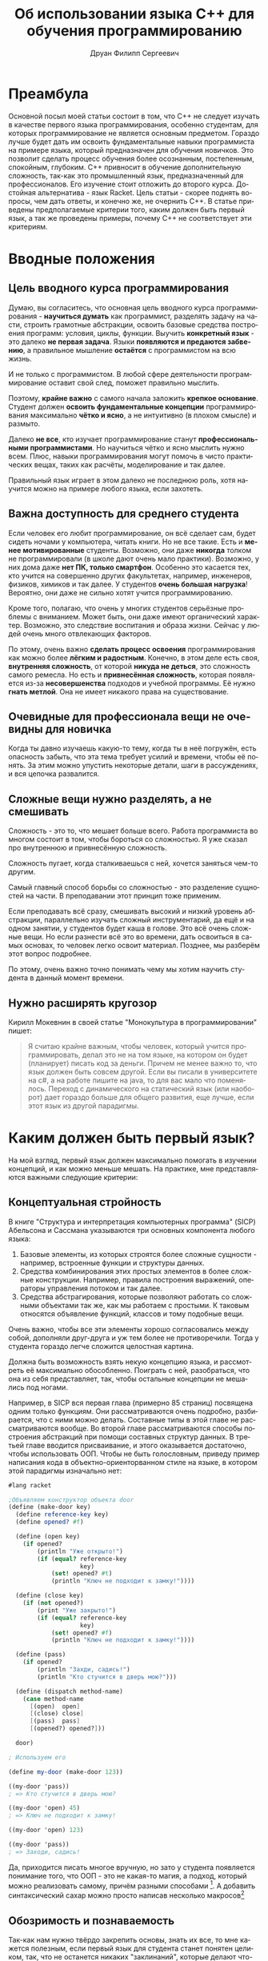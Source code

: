 #+TITLE: Об использовании языка C++ для обучения программированию
#+AUTHOR: Друан Филипп Сергеевич
#+LANGUAGE: ru

#+LATEX_CLASS:  article
#+LATEX_HEADER: \usepackage[T2A]{fontenc}
#+LATEX_HEADER: \usepackage[utf8]{inputenc}
#+LATEX_HEADER: \usepackage[russian]{babel}
#+LATEX_HEADER: \hypersetup{colorlinks=true}

* Преамбула
Основной посыл моей статьи состоит в том, что C++ не следует изучать в качестве первого языка программирования, особенно студентам, для которых программирование не является основным предметом. Гораздо лучше будет дать им освоить фундаментальные навыки программиста на примере языка, который предназначен для обучения новичков. Это позволит сделать процесс обучения более осознанным, постепенным, спокойным, глубоким. C++ привносит в обучение дополнительную сложность, так-как это промышленный язык, предназначенный для профессионалов. Его изучение стоит отложить до второго курса. Достойная альтернатива - язык Racket.
Цель статьи - скорее поднять вопросы, чем дать ответы, и конечно же, не очернить C++. В статье приведены предполагаемые критерии того, каким должен быть первый язык, а так же проведены примеры, почему C++ не соответствует эти критериям.
* Вводные положения
** Цель вводного курса программирования
Думаю, вы согласитесь, что основная цель вводного курса программирования - *научиться думать* как программист, разделять задачу на части, строить грамотные абстракции, освоить базовые средства построения программ: условия, циклы, функции. Выучить *конкретный язык* - это далеко *не первая задача*. Языки *появляются и предаются забвению*, а правильное мышление *остаётся* с программистом на всю жизнь.

И не только с программистом. В любой сфере деятельности программирование оставит свой след, поможет правильно мыслить.

Поэтому, *крайне важно* с самого начала заложить *крепкое основание*. Студент должен *освоить фундаментальные концепции* программирования максимально *чётко и ясно*, а не интуитивно (в плохом смысле) и размыто.

Далеко *не все*, кто изучает программирование станут *профессиональными программистами*. Но научиться чётко и ясно мыслить нужно всем. Плюс, навыки программирования могут помочь в чисто практических вещах, таких как расчёты, моделирование и так далее.

Правильный язык играет в этом далеко не последнюю роль, хотя научится можно на примере любого языка, если захотеть.

** Важна доступность для среднего студента
Если человек его любит программирование, он всё сделает сам, будет сидеть ночами у компьютера, читать книги. Но не все такие. Есть и *менее мотивированные* студенты. Возможно, они даже *никогда* толком не программировали (в школе дают очень мало практики). Возможно, у них дома даже *нет ПК, только смартфон*. Особенно это касается тех, кто учится на совершенно других факультетах, например, инженеров, физиков, химиков и так далее. У студентов *очень большая нагрузка*! Вероятно, они даже не сильно хотят учится программированию.

Кроме того, полагаю, что очень у многих студентов серьёзные проблемы с вниманием. Может быть, они даже имеют органический характер. Возможно, это следствие воспитания и образа жизни. Сейчас у людей очень много отвлекающих факторов.

По этому, очень важно *сделать процесс освоения* программирования как можно более *лёгким и радостным*. Конечно, в этом деле есть своя, *внутренняя сложность*, от которой *никуда не деться*, это сложность самого ремесла. Но есть и *привнесённая сложность*, которая появляется из-за *несовершенства* подходов и учебной программы. Её нужно *гнать метлой*. Она не имеет никакого права на существование.

** Очевидные для профессионала вещи не очевидны для новичка
Когда ты давно изучаешь какую-то тему, когда ты в неё погружён, есть опасность забыть, что эта тема требует усилий и времени, чтобы её понять. За этим можно упустить некоторые детали, шаги в рассуждениях, и вся цепочка развалится.

** Сложные вещи нужно разделять, а не смешивать
Сложность - это то, что мешает больше всего. Работа программиста во многом состоит в том, чтобы бороться со сложностью. Я уже сказал про внутреннюю и привнесённую сложность.

Сложность пугает, когда сталкиваешься с ней, хочется заняться чем-то другим.

Самый главный способ борьбы со сложностью - это разделение сущностей на части. В преподавании этот принцип тоже применим.

Если преподавать всё сразу, смешивать высокий и низкий уровень абстракции, параллельно изучать сложный инструментарий, да ещё и на одном занятии, у студентов будет каша в голове. Это всё очень сложные вещи. Но если разнести всё это во времени, дать освоиться в самых основах, то человек легко освоит материал. Позднее, мы разберём этот вопрос подробнее.

По этому, очень важно точно понимать чему мы хотим научить студента в данный момент времени.
** Нужно расширять кругозор
Кирилл Мокевнин в своей статье "Монокультура в программировании" пишет:
#+begin_quote
Я считаю крайне важным, чтобы человек, который учится программировать, делал это не на том языке, на котором он будет (планирует) писать код за деньги. Причем не менее важно то, что язык должен быть совсем другой. Если вы писали в университете на c#, а на работе пишите на java, то для вас мало что поменялось. Переход с динамического на статический язык (или наоборот) дает гораздо больше для общего развития, еще лучше, если этот язык из другой парадигмы.
#+end_quote


* Каким должен быть первый язык?
На мой взгляд, первый язык должен максимально помогать в изучении концепций, и как можно меньше мешать.
На практике, мне представляются важными следующие критерии:

** Концептуальная стройность

В книге "Структура и интерпретация компьютерных программа" (SICP) Абельсона и Сассмана указываются три основных компонента любого языка:
 1) Базовые элементы, из которых строятся более сложные сущности - например, встроенные функции и структуры данных.
 2) Средства комбинирования этих простых элементов в более сложные конструкции. Например, правила построения выражений, операторы
    управления потоком и так далее.
 3) Средства абстрагирования, которые позволяют работать со сложными объектами так же, как мы работаем с простыми. К таковым относятся
    объявление функций, классов и тому подобные вещи.

Очень важно, чтобы все эти элементы хорошо согласовались между собой, дополняли друг-друга и уж тем более не противоречили. Тогда у
студента гораздо легче сложится целостная картина.

Должна быть возможность взять некую концепцию языка, и рассмотреть её максимально обособленно. Поиграть с ней, разобраться, что она из себя
представляет, так, чтобы остальные концепции не мешались под ногами.

Например, в SICP вся первая глава (примерно 85 страниц) посвящена одним только функциям. Они рассматриваются очень подробно, разбирается, что с ними можно делать. Составные типы в этой главе не рассматриваются вообще. Во второй главе рассматриваются способы построения абстракций при помощи составных структур данных. В третьей главе вводится присваивание, и этого оказывается достаточно, чтобы использовать ООП. Чтобы не быть голословным, приведу пример написания кода в объектно-ориенторванном стиле на языке, в котором этой парадигмы изначально нет:

#+begin_src scheme
  #lang racket

  ;Объявляем конструктор объекта door
  (define (make-door key)
    (define reference-key key)
    (define opened? #f)

    (define (open key)
      (if opened?
          (println "Уже открыто!")
          (if (equal? reference-key
                      key)
              (set! opened? #t)
              (println "Ключ не подходит к замку!"))))

    (define (close key)
      (if (not opened?)
          (print "Уже закрыто!")
          (if (equal? reference-key
                      key)
              (set! opened? #f)
              (println "Ключ не подходит к замку!"))))

    (define (pass)
      (if opened?
          (println "Захди, садись!")
          (println "Кто стучится в дверь мою?")))

    (define (dispatch method-name)
      (case method-name
        [(open)  open]
        [(close) close]
        [(pass)  pass]
        [(opened?) opened?]))

    door)

  ; Используем его

  (define my-door (make-door 123))

  ((my-door 'pass))
  ; => Кто стучится в дверь мою?

  ((my-door 'open) 45)
  ; => Ключ не подходит к замку!

  ((my-door 'open) 123)

  ((my-door 'pass))
  ; => Заходи, садись!
#+end_src

Да, приходится писать многое вручную, но зато у студента появляется понимание того, что ООП - это не какая-то магия, а подход, который можно реализовать самому, причём разными способами [fn:: Замечу, что это подобный пример помещён в SICP на страницу 239, так что он для тех, кто уже освоился в основах Scheme или Racket (В эих языках пример отличается только наличием первой строчки)]. А добавить синтаксический сахар можно просто написав несколько макросов[fn:: Думаю, студентам не помешает изучить макросы, но в конце курса]

** Обозримость и познаваемость
Так-как нам нужно твёрдо закрепить основы, знать их все, то мне кажется полезным, если первый язык для студента станет понятен целиком, так, что не останется никаких "заклинаний", которые делают что-то, что он не понимает. Особенно хорошо, если студент сможет, при желании, сам написать интерпретатор или компилятор подмножества этого языка, которое
бы включало в себя все основные его концепции.[fn:: Такой подход нашёл своё применение на практике. В той же SICP одна из глав посвящена разработке интерпретатора Лиспа. Знаменитый
Профессор Никлаус Вирт так же считал полезным для студента написать простенький компилятор. К счастью, это не трудно, зато позволяет: а. Понять, как устроен язык программирования б. Попрактиковаться в ассемблере в. Сделать всё это в одном интересном проекте.]
Для программиста очень вредно относиться к языку и к компьютеру, как к чему-то волшебному, что нельзя понять.

** Постепенное увеличение сложности
Вспомним, что сложные вещи следует разделять, а не смешивать. Это проявляется и в первом языке программирования. Нужно хорошо *освоиться* в самых *базовых вещах*, знать их как свои пять пальцев, и только *потом переходить* к изучению более сложных. Если сразу *завалить* студента самыми разными концепциями, он может в них *запутаться*, воспринимать их как какие-то волшебные заклинания, которые что-то делают, но не понятно что.

*Когнитивная сложность задачи* - это одна из причин того, что студент может начать *отлынивать*. На своём опыте я это испытал. Если ты всё понимаешь, учится легко и приятно. Если нет - это мука. И это учитывая то, что у студента куча других предметов, особенно у физиков и механиков.

При этом, конечно, может не помешать сделать общий *обзор* языка, чтобы студенты как бы взглянули на него с высоты, и видели общую картину. Обзор, я полагаю, должен быть достаточно простым и понятным, чтобы язык стал для студентов знакомым, но не показался чем-то заумным.

Кроме того, полагаю, что это может *помочь* и самому *преподавателю*. Он сможет сосредаточиться на самом *главном*, ему не придётся переключаться с одной темы на другую, *подтягивать* студентов, которые плавают в материале из за того, что им пришлось учить сразу *кучу всего*, отлынивают и в результате впустую тратят время. Если студентам всё ясно, они будут слушать гораздо внимательнее.

Как пример, можно привести тот же SICP и Scheme, но я уже расписал, как там выстроено обучение, так что можно не повторяться.

** Хорошие практики программирования
Язык должен с самого начала приучать программиста писать *хороший код*.

Какие это практики? Мне приходят на ум такие:
  1) Правильное именование.
  2) Разделение кода на части.
  3) Хорошее, красивое оформление кода.


Одной из главных хороших практик, к которым нужно сразу приучаться, это сведение к *минимуму изменяемого состояния и побочных эффектов*, так как у них есть следующие недостатки:
 1) Зависимость от порядка вычисления, нужно определить, какую переменную менять первой, и тому подобное
 2) Необходимо контролировать побочные эффекты
 3) Невозможность использования подстановочной модели вычислений

Конечно,часто они бывают полезны, но его лучше избегать. Побочных эффектов должно быть как можно меньше, они должны быть в строго определённых местах[fn:: Я не предлагаю всё писать на Haskell! Но взять из функционального подхода всё, что он может дать хорошего обязательно нужно.].

Существует такое понятие, как структурный дизайн. Его суть в следующем:
Мы разделяем код на четыре части:
  1) Отвечает за ввод данных
  2) Отвечает за вывод данных
  3) Обрабатывает данные, осуществляет их трансформацию.
  4) Управляет всем остальным.
Эти части не смешиваются. Ввод и вывод мы оставляем по краям, а обработка приближается к чистой функции (а то и становится ей).
Мне такой подход кажется достаточно хорошим. В нём обработка данных отделяется от их чтения и записи.

Очень многие современные языки программирования вбирают в себя возможности из функциональных языков, так что с ними нужно уметь работать.
Виталий Брагилевский сравнивал функциональные языки с лабораторией, в которой изобретаются новые интересные вещи, часть из которых переходит в промышленные языки.

Да, иногда хаки и неправильные решения нужны в практике разработки, но как исключения, а не как правило.


** Интерактивность и наглядность, быстрая обратная связь
Тут нужно пояснить, что я имею в виду. Возьмём, например, программу на C:

#+begin_src c
  #include <stdio.h>
  #include <math.h>

  // Функция для ввода коэффициентов уравнения
  void inputCoefficients(double *a, double *b, double *c) {
      printf("Введите коэффициенты a, b и c: ");
      scanf("%lf %lf %lf", a, b, c);
  }

  // Функция для вычисления дискриминанта
  double calculateDiscriminant(double a, double b, double c) {
      return b * b - 4 * a * c;
  }

  // Функция для вычисления корней квадратного уравнения
  void calculateRoots(double a, double b, double c, double discriminant) {
      if (discriminant > 0) {
          double root1 = (-b + sqrt(discriminant)) / (2 * a);
          double root2 = (-b - sqrt(discriminant)) / (2 * a);
          printf("Два корня: %lf и %lf\n", root1, root2);
      } else if (discriminant == 0) {
          double root = -b / (2 * a);
          printf("Один корень: %lf\n", root);
      } else {
          printf("Корней нет\n");
      }
  }

  int main() {
      double a, b, c;
      inputCoefficients(&a, &b, &c);

      double discriminant = calculateDiscriminant(a, b, c);
      calculateRoots(a, b, c, discriminant);

      return 0;
  }
#+end_src

Смотрите, как тут всего много! И арифметические выражения, и ввод-вывод, и вызовы функций, и if else. Так хочется посмотреть всё это в отдельности! Вызвать функцию с разными параметрами отдельно от остальных. Но увы, это не так просто. Обычный порядок работы состоит в том, чтобы написать программу целиком, с вводом выводом, всем что нужно, и скомпилировать её, запустить, посмотреть результат. 

Чтобы посмотреть, что в отдельности делает каждая конструкция, нам нужен так называемый REPL - Read, Eval, Print Loop (Цикл чтения, выполнения, печати). Он принимает какое-то выражение, и исполняет его. Например, REPL может принять одно арифметическое выражение, исполнить его и вернуть получившееся число. Так же и с условными конструкциями и вызовами функций (хотя не во всех языках они относятся к выражениям). Может показаться, что это не нужно, но поверьте мне, это *очень* удобно и приятно. Когда мне после работы с REPL пришлось работать без него, я был сильно огорчён.

Преимущества у такого подхода следующие:
 1) Быстрая обратная связь. Можно очень быстро посмотреть, что делает одна конкретная функция, не дописывая программу целиком, и если что-то не так, сразу получить ошибку. Это очень важно, если у студента есть проблемы с вниманием. Полагаю, что таких всё больше и больше.
 2) Можно изучать определённые конструкции отдельно от всего остального языка.
 3) Если забыл, как работает та или иная функция, можно быстренько посмотреть, что и как она делает.
 4) Крайне упрощается отладка. Как известно, отладить программу гораздо труднее, чем написать с нуля. Чем больше мы упростим этот процесс, тем лучше.

Хочется отдельно сказать, что при таком подходе обработка данных отделяется от ввода и вывода. Ввод и вывод организуется самими REPL.

Очень трудно описать всё удобство работы с REPL, лучше всего самому поработать с ним, например, в языке Racket.

** Удобство написания тестов
В книге "How to design programs" (HtDP) приводится рецепт, стандартный способ того, как спроектировать функцию. Суть его примерно в следующем:
 1) Определить, что функция делает. Какую задачу она решает? Какие данные принимает?
 2) Определить её сигнатуру, описать назначение, написать заголовок.
 3) *Привести примеры использования функции*
 4) Написать макет
 5) Завершить написание функции
 6) *Протестировать её.*

Авторы предлагают оформлять примеры в тесты уже после написания функции, но мне больше по душе писать их до основного кода. Такая практика, при некоторых дополнениях называется разработкой через тестирование, и при правильном применении (при правильном!) приносит замечательные плоды.

Чем же хорош такой подход?
 1) Студент в первую очередь думает об интерфейсе функции, её назначении, а не о реализации. 
 2) Студент приучается писать тесты. Это архиважно в промышленных проектах. Без тестов поддерживать их - одно мучение.
 3) Студента радуют галочки на экране, которые свидетельствуют о том, что тесты прошли успешно.

Кроме того, это полезно и преподавателю. Давая задание, он может проверять его автоматически, запуская свои тесты.

** Простой инструментарий
Когда человек учится управлять самолётом, его не сажают за Боинг 747. Его сначала учат летать на симуляторе, а потом сажают за условную поршневую
Цесну, которой очень просто управлять. Современные профессиональные IDE похожи как раз на Боинг, а то и на Буран. В них очень много различных функций, которые и профессионалы не все знают.

Все эти кнопки, настройки и прочая машинерия только путают новичка. А если что-то пошло не так... Нужно звать преподавателя, чтобы он всё починил. 

Всё лишнее нужно убрать как можно дальше, чтобы не отвлекать внимание от самой сути. Должно быть минимум кнопок, максимум пользы. Суть процесса не должна скрываться от студента за кнопками.

В данном контексте, очень хорошим примером может послужить IDE DrRacket. Он простая, в ней есть REPL, отладчик, кнопок по минимуму. Сломать что-то очень трудно. Дизайн красивый и удобный. Очень рекомендую ознакомиться с этой средой, она замечательно иллюстрирует эту статью, как и сам язык Racket. Эта среда разработки даже позволяет вводить прямо в исходный код или REPL изображения!

** Понятные сообщения об ошибках
Это очень важно. Новичка могут пугать страшные английские слова, которые не говорят ему ничего кроме "ТЫ ПЛОХОЙ ПРОГРАММИСТ, НИЧЕГО НЕ УМЕЕШЬ"[fn:: Если он вообще их читает]. Сообщение об ошибке должно дать человеку максимум информации, в понятном ему виде, и как можно точнее указать место, где возникла ошибка. Чем меньше незнакомых концепций при этом задействовано, тем лучше.

Великим благом были бы сообщения, написанные на русском. Кроме того, желательно иметь справочник, в котором описаны все возможные ошибки.

Одни из лучших сообщений об ошибках предоставляет язык Rust.

** Подробная, понятная документация
Все данные о языке должны быть представлены в удобной и понятной документации. Чем она полнее, понятнее, чем больше в ней примеров, тем лучше. Желательно, чтобы система документации была тесно интегрирована с IDE, чтобы можно было очень быстро переходить к определению функции, к её документации и к её тестам. Очень удобно, если документация интегрирована с автодополнением, и при выборе функции, которую нужно ввести выводилось её описание (хотя не знаю, насколько это полезно новичкам). Это позволит не отвлекаться от программирование на поиск документации.

** Хорошая интеграция всех инструментов
Все эти инструменты, такие как IDE, документация, система сборки, менеджер пакетов и так далее должны быть хорошо интегрированы друг с другом. Так, например, систему сборки можно очень легко объединить с менеджером пакетов в одну программу, как это сделано, например в Rust. Если весь инструментарий хорошо интегрирован, пользоваться языком гораздо проще и приятнее.

* Особенности языка C++

Давайте же критически рассмотрим язык C++ в контексте этих критериев.

Для начала заметим, что C++ - это **промышленный** язык программирования, предназначенный для разработки крупных программных систем. Он очень мощный, и позволяет многое. Но вместе с тем, он очень сложный.

Определённо, нужно учить программистов C++, ведь на этом языке есть очень много легаси-кода, да и библиотек тоже. Но стоит ли использовать его для новых проектов, которые пишутся с нуля? Вопрос открытый. Возможно, стоит посмотреть на Rust (это действительно замечательный язык), и если есть доступные библиотеки, и программисты, имеет смысл использовать его. При этом, Rust противопоказано учить первым языком.

** Концептуальная стройность

C++ развивается уже **40 лет**, его основы были заложены в 70-х (в языке Си) и 80-х. Это огромный срок. За всё это время в языке накопилось очень большое количесво **привнесённой сложности**. Очень многие концепции языка плохо сочетаются между собой, используются не во всём языке, хотя могли бы, если бы их добавили изначально. Многие концепции, заложенные в ходе развития языка уже успели устареть.

Если какой-то программный продукт развивается столько времени, в его кодовой базе обязательно нужно проводить рефакторинг. Но с языком провести рефакторинг - значит попрощаться с обратной совместимостью, создать новый язык, как было с Python 3.

Кроме того, C++ - это высокоуровневый язык, с элементами низкоуровневого (в данном контексте C - низкоуровневый язык). Эти два уровня трбуют практически противоположных свойств языка. В результате студент будет просто растянут между двумя этими уровнями. Может, и есть смысл в том, чтобы изучать их одновременно, но делать это в одном и том же языке мне кажется неразумным. Это увеличивает когнитивную сложность, приходится смешивать весьма непростые вещи, одновременно учиться строить абстракции и управлять памятью, следить за указателями. Конечно, работать с указателями нужно уметь. 

** Обозримость языка

Можно ли сказать, что C++ обозрим, или тем более, что его можно реализовать самому? Конечно нет! Стандарт занимает больше 1600 страниц. Даже професионалы могут не знать его целиком. При этом есть особенности реализации и неопределённое поведение.

** Постепенное увеличение сложности

Hello, World! на C++ выглядит так:

#+begin_src c++
  #include <iostream>

  using namespace std;

  int main()
  {
      cout << "Hello, world!" << endl;
      return 0;
  }
#+end_src

Сколько же концепций задействовано в этом примере? Считаем!

1.  #include <iostream> - Препроцессор - 1, Библиотеки - 2, Потоки - 3
2.  using namespace std; - Пространства имён - 4
3.  int main() - Объявление функции - 5, Типы данных - 6
4.  cout << "Hello, world!" << endl; - Потоки (уже сказал), Строки - 7, Операторы (ещё и с перегрузкой) - 8, Переменные - 9
5.  return 0; - Возврат значения из функции - 10 Код ошибки - 11

Я насчитал 11 концепций. И все они предлагаются людям, которые, может быть, вообще толком не программировали. Что же они усвоят? В худшем случае, что программирование - это волшебные заклинания, которые нужно зубрить и вводить не понимая. И нам ещё не приходилось работать с указателями и управлять памятью. Конечно, для профессионала это всё очень хорошо. Но мы говорим о новичках с очень различной мотивацией.

Очень высока вероятность, что большинство людей **не знакомых с программированием** вообще почти ничего не поймут и просто будут заниматься другими делами.

Для сравнения, вот, как Hello, World! выглядит на Racket:

#+begin_src racket
#lang racket            ; Выбираем, какой язык использовать. Эту строчку можно убрать, если выбрать язык в IDE
(print "Hello, World!") ; Вызов функции - 1, Строки - 2
#+end_src

** Хорошие практики программирования

C++ - это мультипарадигменный язык программирования. Основные парадигмы - процедурная и объектно-ориентированная. К сожалению, функциональный подход здесь не самый органичный.

Вызывает вопросы сама концепция ООП в C++. Некоторые современные языки уже отказались от такой системы. В Golang и Rust, например, нет наследования. И классов в таком же виде тоже нет. И это не спроста. Наследование, тем более множественное, может вызывать появление очень странных иерархий классов, которые потом трудно понимать. Это отдельная тема, по ней есть статьи.

Кроме того, в языке взможны хаки вроде while(*p++=*q++); Такие вещи ни в коем случае нельзя давать делать новичкам.

** Интерактивность и наглядность, быстрая обратная связь

От части я разбирал это, когда говорил об интерактивности. В C++ REPL не является обычной практикой. Есть Cling, но его использование - не стандартная практика.

Без REPL ученики лишаются тех огромных удобств, которые я расписал в предыдущей части статьи.

И конечно же, и речи быть не может идти о том, чтобы вставлять картинки в код программы, как в Racket.

** Удобство написания тестов

Как и в любом промышленном языке есть развитые фреймворки для написания тестов. Тут его нельзя ругать. Но проблема в том, что для того, чтобы использовать их, нужно уже знать язык на некотором уровне. А тесты могут очень помочь студентам на самых ранних этапах, буквально тогда, когда мы изучаем объявление функций, это говорит мой скромный опыт преподавания программирования.

Можно, конечно, писать тесты вручную, но тогда придётся писать очень много шаблонного кода, а это никому не понравится.

** Вопрос инструментария

Инструментарий у C++ очень обширный, мощный, но он не для новичков. Его нужно изучать отдельно, а с ним и множество других концепций. Это конечно же можно делать, но уже тогда, когда новички хорошо освоят базу. Иначе это будет смешивание в кучу сложных вещей, которое приведёт к повышению учебной нагрузки.

С документацией у C++ всё хорошо, есть много уроков курсов, где всё подробно объясняется. Но будут ли студенты, загруженные кучей предметов искать их и смотреть? У них очень много других дел, и очень много отвлекающих факторов. Понятно, что делать это будут не все.

Тут есть ещё вопрос, насколько всё это интегрировано между собой? Так, например, для Rust есть один пакетный менеджер, и он же система сборки - cargo. Он разрабатывается и поставляется вместе с компилятором rustc, его используют почти все (хотя, скорее все, без "почти") Rust программисты. Есть стандартный генератор документации, стандартный языковой сервер, который отвечает за автодополнение и прочие подсказки в IDE. Всё это очень тесно интегрировано.

Язык C++ определяется стандартом, который каждый может реализовать сам. В результате инструментарий так же разрабатывается разными людьми. Хотя, конечно, CMake и Clang - это замечательные инструменты, очень распространённые и поддерживаемые.

** Итоги критики

Подводя итог всей этой критики, я хочу сказать, что каким бы мощным и востребованным языком ни был C++, его не стоит преподавать новичкам, которые не изучали программирование раньше. Изучение этого языка стоило бы **отложить** где-то на второй курс, когда студенты уже будут хорошо справляться с построением абстракций, разделением программы на части, научатся думать как программисты. Возможно, стоит отложить этот язык ещё дальше, и для начала изучить простой и гораздо более понятный C. 

Возможно, стоило бы дать студентам выбор между C++ и Rust, так как этот язык очень бурно развивается, гораздо более согласован и вообще, он более современный.

** Альтернатива C++ на первом курсе

Как, возможно, вы уже поняли, достойной альтернативой для обучения новичков программированию мне представляется язык Racket. Но не в нём дело. Дело в том, что для обучения программированию нужно использовать специально предназначенный для этого язык программирования, такой как Pascal, Racket или Pyret. Они позволят новичкам легко и без привнесённой сложности изучить программирование. Racket здесь хорош наличием REPL.

К сожалению, и у Racket есть свои недостатки. Так, основные материалы по нему на английском. Сам Racket не создан с нуля, а основан на языке Scheme, и наследует некоторые его недостатки. IDE DrRacket тоже не идеальна. В ней не до конца интегрирована система документации. Плохо сделана подсветка синтаксиса.

Если мы най

Думаю, хорошая идея - создать свой учебный язык с нуля. Это даст следующие преимущества:

1.  Вся документация будет создаваться русскими людьми для русских людей.
2.  Можно обеспечить высочайшую степень интеграции инструментария.
3.  Будет получен бесценный опыт проектирования языков программирования.

* Проблемы специального языка
При всех преимуществах, специализированный учебный язык имеет и ряд недостатков.

** Нет учебных программ и материалов
Что ни говори, а программы, использующие C++ очень тесно интегрированы в образовательную систему. Переписать их может быть очень и очень сложно.

Чуть проще создать образовательные материалы.

** Практика
Для того, чтобы научиться программировать, нужно очень много программировать. И очень много читать чужого кода. К сожалению, на специальных языках написано не так много библиотек и программ. Больше всего кода на Pascal и Racket. Эту проблема может быть решена тем, что новички будут писать дополнительные функции для библиотек языка в качестве курсовых работ. Проектированием этих библиотек, должны заниматься, конечно, профессионалы.

Второй момент - студенты не смогут сразу пойти работать. Их просто никто не возьмёт. Хотя это не так страшно. Совсем новичок-программист должен твёрдо освоить базу, а потом уже идти в бой. С другой стороны, так ли долго будет идти курс по учебному языку? Может быть, это будет только первый курс?

** Отвращение к промышленным языкам
Как ни странно, изучение простого, приятного языка может настроить студентов против того же C++. Им будет очень не хватать REPL и интегрированности инструментария. Лично со мной так и произошло.

